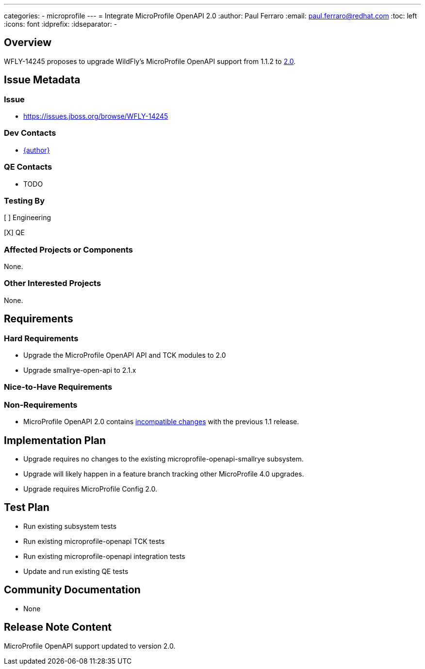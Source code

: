 ---
categories:
  - microprofile
---
= Integrate MicroProfile OpenAPI 2.0
:author:            Paul Ferraro
:email:             paul.ferraro@redhat.com
:toc:               left
:icons:             font
:idprefix:
:idseparator:       -

== Overview

WFLY-14245 proposes to upgrade WildFly's MicroProfile OpenAPI support from 1.1.2 to https://download.eclipse.org/microprofile/microprofile-open-api-2.0/microprofile-openapi-spec.html[2.0].

== Issue Metadata

=== Issue

* https://issues.jboss.org/browse/WFLY-14245

=== Dev Contacts

* mailto:{email}[{author}]

=== QE Contacts

* TODO

=== Testing By

[ ] Engineering

[X] QE

=== Affected Projects or Components

None.

=== Other Interested Projects

None.

== Requirements

=== Hard Requirements

* Upgrade the MicroProfile OpenAPI API and TCK modules to 2.0
* Upgrade smallrye-open-api to 2.1.x

=== Nice-to-Have Requirements

=== Non-Requirements

* MicroProfile OpenAPI 2.0 contains https://download.eclipse.org/microprofile/microprofile-open-api-2.0/microprofile-openapi-spec-2.0.html#_incompatible_changes[incompatible changes] with the previous 1.1 release.

== Implementation Plan

* Upgrade requires no changes to the existing microprofile-openapi-smallrye subsystem.
* Upgrade will likely happen in a feature branch tracking other MicroProfile 4.0 upgrades.
* Upgrade requires MicroProfile Config 2.0.

== Test Plan

* Run existing subsystem tests
* Run existing microprofile-openapi TCK tests
* Run existing microprofile-openapi integration tests
* Update and run existing QE tests

== Community Documentation

* None

== Release Note Content

MicroProfile OpenAPI support updated to version 2.0.
